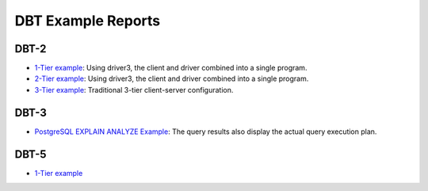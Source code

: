===================
DBT Example Reports
===================

DBT-2
=====

* `1-Tier example <dbt2/1-tier/report.html>`__: Using driver3, the client and
  driver combined into a single program.
* `2-Tier example <dbt2/2-tier/report.html>`__: Using driver3, the client and
  driver combined into a single program.
* `3-Tier example <dbt2/3-tier/report.html>`__: Traditional 3-tier
  client-server configuration.

DBT-3
=====

* `PostgreSQL EXPLAIN ANALYZE Example
  <dbt3/postgresql-explain-analyze/report.html>`__: The query results also
  display the actual query execution plan.

DBT-5
=====

* `1-Tier example <dbt5/1-tier/report.html>`__
